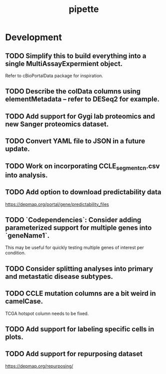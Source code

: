 #+TITLE: pipette
#+STARTUP: content
* Development
** TODO Simplify this to build everything into a single MultiAssayExpermient object.
    Refer to cBioPortalData package for inspiration.
** TODO Describe the colData columns using elementMetadata -- refer to DESeq2 for example.
** TODO Add support for Gygi lab proteomics and new Sanger proteomics dataset.
** TODO Convert YAML file to JSON in a future update.
** TODO Work on incorporating CCLE_segment_cn.csv into analysis.
** TODO Add option to download predictability data
    https://depmap.org/portal/gene/predictability_files
** TODO `Codependencies`: Consider adding parameterized support for multiple genes into `geneName1`.
    This may be useful for quickly testing multiple genes of interest per condition.
** TODO Consider splitting analyses into primary and metastatic disease subtypes.
** TODO CCLE mutation columns are a bit weird in camelCase.
    TCGA hotspot column needs to be fixed.
** TODO Add support for labeling specific cells in plots.
** TODO Add support for repurposing dataset
    https://depmap.org/repurposing/
